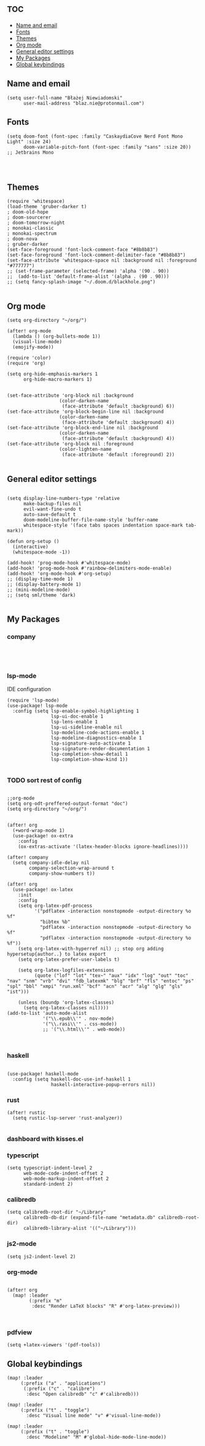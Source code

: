 # +TITLE: Config
# $DOOMDIR/config.el -*- lexical-binding: t; -*-

# Place your private configuration here! Remember, you do not need to run 'doom
# sync' after modifying this file!

* :toc:
  - [[#name-and-email][Name and email]]
  - [[#fonts][Fonts]]
  - [[#themes][Themes]]
  - [[#org-mode][Org mode]]
  - [[#general-editor-settings][General editor settings]]
  - [[#my-packages][My Packages]]
  - [[#global-keybindings][Global keybindings]]

** Name and email
# Some functionality uses this to identify you, e.g. GPG configuration, email
# clients, file templates and snippets.
#+begin_src elisp
(setq user-full-name "Błażej Niewiadomski"
      user-mail-address "blaz.nie@protonmail.com")
#+end_src



** Fonts
# Doom exposes five (optional) variables for controlling fonts in Doom. Here
# are the three important ones:
#
# + `doom-font'
# + `doom-variable-pitch-font'
# + `doom-big-font' -- used for `doom-big-font-mode'; use this for
#   presentations or streaming.
# They all accept either a font-spec, font string ("Input Mono-12"), or xlfd
# font string. You generally only need these two:
#+begin_src elisp
(setq doom-font (font-spec :family "CaskaydiaCove Nerd Font Mono Light" :size 24)
      doom-variable-pitch-font (font-spec :family "sans" :size 20))
;; Jetbrains Mono



#+end_src

** Themes
# There are two ways to load a theme. Both assume the theme is installed and
# available. You can either set `doom-theme' or manually load a theme with the
# `load-theme' function. This is the default:
#+begin_src elisp
(require 'whitespace)
(load-theme 'gruber-darker t)
; doom-old-hope
; doom-sourcerer
; doom-tomorrow-night
; monokai-classic
; monokai-spectrum
; doom-nova
; gruber-darker
(set-face-foreground 'font-lock-comment-face "#8b8b83")
(set-face-foreground 'font-lock-comment-delimiter-face "#8b8b83")
(set-face-attribute 'whitespace-space nil :background nil :foreground "#777777")
;; (set-frame-parameter (selected-frame) 'alpha '(90 . 90))
;;  (add-to-list 'default-frame-alist '(alpha . (90 . 90)))
;; (setq fancy-splash-image "~/.doom.d/blackhole.png")

#+end_src

#+RESULTS:

** Org mode
# If you use `org' and don't want your org files in the default location below,
# change `org-directory'. It must be set before org loads!
#+begin_src elisp
(setq org-directory "~/org/")

(after! org-mode
  (lambda () (org-bullets-mode 1))
  (visual-line-mode)
  (emojify-mode))

(require 'color)
(require 'org)

(setq org-hide-emphasis-markers 1
      org-hide-macro-markers 1)


(set-face-attribute 'org-block nil :background
                   (color-darken-name
                    (face-attribute 'default :background) 6))
(set-face-attribute 'org-block-begin-line nil :background
                   (color-darken-name
                    (face-attribute 'default :background) 4))
(set-face-attribute 'org-block-end-line nil :background
                   (color-darken-name
                    (face-attribute 'default :background) 4))
(set-face-attribute 'org-block nil :foreground
                   (color-lighten-name
                    (face-attribute 'default :foreground) 2))

#+end_src
** General editor settings
#+begin_src elisp

(setq display-line-numbers-type 'relative
      make-backup-files nil
      evil-want-fine-undo t
      auto-save-default t
      doom-modeline-buffer-file-name-style 'buffer-name
      whitespace-style '(face tabs spaces indentation space-mark tab-mark))

(defun org-setup ()
  (interactive)
  (whitespace-mode -1))

(add-hook! 'prog-mode-hook #'whitespace-mode)
(add-hook! 'prog-mode-hook #'rainbow-delimiters-mode-enable)
(add-hook! 'org-mode-hook #'org-setup)
;; (display-time-mode 1)
;; (display-battery-mode 1)
;; (mini-modeline-mode)
;; (setq sml/theme 'dark)

#+end_src


** My Packages
#
# - `load!' for loading external *.el files relative to this one
# - `use-package!' for configuring packages
# - `after!' for running code after a package has loaded
# - `add-load-path!' for adding directories to the `load-path', relative to
#   this file. Emacs searches the `load-path' when you load packages with
#   `require' or `use-package'.
#    `map!' for binding new keys
#
# To get information about any of these functions/macros, move the cursor over
# the highlighted symbol at press 'K' (non-evil users must press 'C-c c k').
# This will open documentation for it, including demos of how they are used.
#
# You can also try 'gd' (or 'C-c c d') to jump to their definition and see how
# they are implemented.
*** company
#+begin_src elisp



#+end_src
*** lsp-mode
IDE configuration
#+begin_src elisp
(require 'lsp-mode)
(use-package! lsp-mode
  :config (setq lsp-enable-symbol-highlighting 1
                lsp-ui-doc-enable 1
                lsp-lens-enable 1
                lsp-ui-sideline-enable nil
                lsp-modeline-code-actions-enable 1
                lsp-modeline-diagnostics-enable 1
                lsp-signature-auto-activate 1
                lsp-signature-render-documentation 1
                lsp-completion-show-detail 1
                lsp-completion-show-kind 1))

#+end_src
*** TODO sort rest of config
#+begin_src elisp

;;org-mode
(setq org-odt-preffered-output-format "doc")
(setq org-directory "~/org/")


(after! org
  (+word-wrap-mode 1)
  (use-package! ox-extra
    :config
    (ox-extras-activate '(latex-header-blocks ignore-headlines))))

(after! company
  (setq company-idle-delay nil
        company-selection-wrap-around t
        company-show-numbers t))

(after! org
  (use-package! ox-latex
    :init
    :config
    (setq org-latex-pdf-process
          '("pdflatex -interaction nonstopmode -output-directory %o %f"
            "bibtex %b"
            "pdflatex -interaction nonstopmode -output-directory %o %f"
            "pdflatex -interaction nonstopmode -output-directory %o %f"))
    (setq org-latex-with-hyperref nil) ;; stop org adding hypersetup{author..} to latex export
    (setq org-latex-prefer-user-labels t)

    (setq org-latex-logfiles-extensions
          (quote ("lof" "lot" "tex~" "aux" "idx" "log" "out" "toc" "nav" "snm" "vrb" "dvi" "fdb_latexmk" "blg" "brf" "fls" "entoc" "ps" "spl" "bbl" "xmpi" "run.xml" "bcf" "acn" "acr" "alg" "glg" "gls" "ist")))

    (unless (boundp 'org-latex-classes)
      (setq org-latex-classes nil))))
(add-to-list 'auto-mode-alist
             '("\\.epub\\'" . nov-mode)
             '("\\.rasi\\'" . css-mode))
             ;; '("\\.html\\'" . web-mode))


#+end_src
*** haskell
#+begin_src elisp

(use-package! haskell-mode
  :config (setq haskell-doc-use-inf-haskell 1
                haskell-interactive-popup-errors nil))
#+end_src
*** rust
#+begin_src elisp
(after! rustic
  (setq rustic-lsp-server 'rust-analyzer))

#+end_src
*** dashboard with kisses.el
*** typescript
#+begin_src elisp
(setq typescript-indent-level 2
      web-mode-code-indent-offset 2
      web-mode-markup-indent-offset 2
      standard-indent 2)
#+end_src
*** calibredb
#+begin_src elisp
(setq calibredb-root-dir "~/Library"
      calibredb-db-dir (expand-file-name "metadata.db" calibredb-root-dir)
      calibredb-library-alist '(("~/Library")))
#+end_src
*** js2-mode
#+begin_src elisp
(setq js2-indent-level 2)
#+end_src
*** org-mode
#+begin_src elisp

(after! org
  (map! :leader
        (:prefix "m"
         :desc "Render LaTeX blocks" "R" #'org-latex-preview)))


#+end_src
*** pdfview
#+begin_src elisp
(setq +latex-viewers '(pdf-tools))
#+end_src
** Global keybindings
#+begin_src elisp
(map! :leader
     (:prefix ("a" . "applications")
      (:prefix ("c" . "calibre")
       :desc "Open calibredb" "c" #'calibredb)))

(map! :leader
     (:prefix ("t" . "toggle")
       :desc "Visual line mode" "v" #'visual-line-mode))

(map! :leader
     (:prefix ("t" . "toggle")
       :desc "Modeline" "M" #'global-hide-mode-line-mode))

#+end_src
